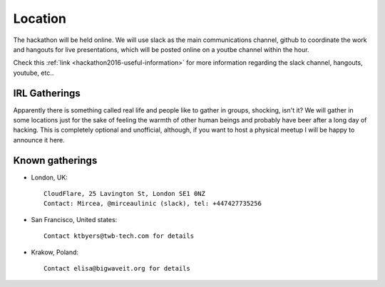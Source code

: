 Location
________

The hackathon will be held online. We will use slack as the main communications channel, github to coordinate the work and hangouts for live presentations, which will be posted online on a youtbe channel within the hour.

Check this :ref:`link <hackathon2016-useful-information>` for more information regarding the slack channel, hangouts, youtube, etc..

IRL Gatherings
^^^^^^^^^^^^^^

Apparently there is something called real life and people like to gather in groups, shocking, isn't it? We will gather in some locations just for the sake of feeling the warmth of other human beings and probably have beer after a long day of hacking. This is completely optional and unofficial, although, if you want to host a physical meetup I will be happy to announce it here.

Known gatherings
^^^^^^^^^^^^^^^^

* London, UK::

     CloudFlare, 25 Lavington St, London SE1 0NZ
     Contact: Mircea, @mirceaulinic (slack), tel: +447427735256

* San Francisco, United states::

    Contact ktbyers@twb-tech.com for details

* Krakow, Poland::

    Contact elisa@bigwaveit.org for details



.. _index:
